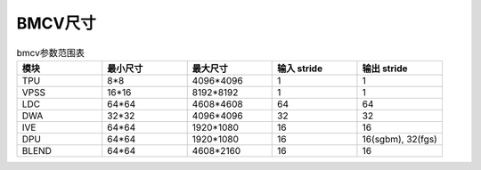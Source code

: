 BMCV尺寸
------------------

.. list-table:: bmcv参数范围表
    :widths: 15 15 15 15 15

    * - **模块**
      - **最小尺寸**
      - **最大尺寸**
      - **输入 stride**
      - **输出 stride**
    * - TPU
      - 8*8
      - 4096*4096
      - 1
      - 1
    * - VPSS
      - 16*16
      - 8192*8192
      - 1
      - 1
    * - LDC
      - 64*64
      - 4608*4608
      - 64
      - 64
    * - DWA
      - 32*32
      - 4096*4096
      - 32
      - 32
    * - IVE
      - 64*64
      - 1920*1080
      - 16
      - 16
    * - DPU
      - 64*64
      - 1920*1080
      - 16
      - 16(sgbm), 32(fgs)
    * - BLEND
      - 64*64
      - 4608*2160
      - 16
      - 16
